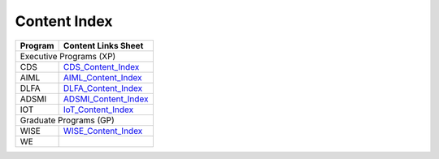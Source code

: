 Content Index
-----------------------

+--------------+----------------------------------------------------------------------------------------------------------+
|**Program**   | **Content Links Sheet**                                                                                  |
+--------------+----------------------------------------------------------------------------------------------------------+
|                              Executive Programs (XP)                                                                    |
+--------------+----------------------------------------------------------------------------------------------------------+
| CDS          | `CDS_Content_Index`_                                                                                     |
+--------------+----------------------------------------------------------------------------------------------------------+
| AIML         | `AIML_Content_Index`_                                                                                    |
+--------------+----------------------------------------------------------------------------------------------------------+
| DLFA         | `DLFA_Content_Index`_                                                                                    |
+--------------+----------------------------------------------------------------------------------------------------------+
| ADSMI        |`ADSMI_Content_Index`_                                                                                    |
+--------------+----------------------------------------------------------------------------------------------------------+
| IOT          | `IoT_Content_Index`_                                                                                     |
+--------------+----------------------------------------------------------------------------------------------------------+
|                              Graduate Programs (GP)                                                                     |
+--------------+----------------------------------------------------------------------------------------------------------+
| WISE         | `WISE_Content_Index`_                                                                                    |
+--------------+----------------------------------------------------------------------------------------------------------+
| WE           |                                                                                                          |
+--------------+----------------------------------------------------------------------------------------------------------+

.. _CDS_Content_Index: https://docs.google.com/spreadsheets/d/1RaWr1-l5KR_8sDUxslum_v-cT0N09hqgetvLRS4KBi0/edit?usp=sharing
.. _AIML_Content_Index: https://docs.google.com/spreadsheets/d/1eq3DjbHgy3xz_u3bhQcbmxi1IuONirIbS6AzCz_YNjw/edit?usp=sharing
.. _DLFA_Content_Index: https://docs.google.com/spreadsheets/d/1AkO5xa8YCoNxN025B2X3pC3U96fE9zuV9AQxgZsQI7M/edit?usp=sharing
.. _ADSMI_Content_Index: https://docs.google.com/spreadsheets/d/1knOUemcBzYgva1ssizAby-pMiXe6LJBIcdVUTSmwjTQ/edit?usp=sharing  
.. _IoT_Content_Index: https://docs.google.com/spreadsheets/d/1mQQDmHp-CiE2_2DabxcHgQ9ferNe5RtIC3JjPMdcj38/edit?usp=sharing
.. _WISE_Content_Index: https://docs.google.com/spreadsheets/d/1h0bHio9Rxf7tYoFTSZNIWD8ep5jGZR975DBPKtOtg5w/edit?usp=sharing
